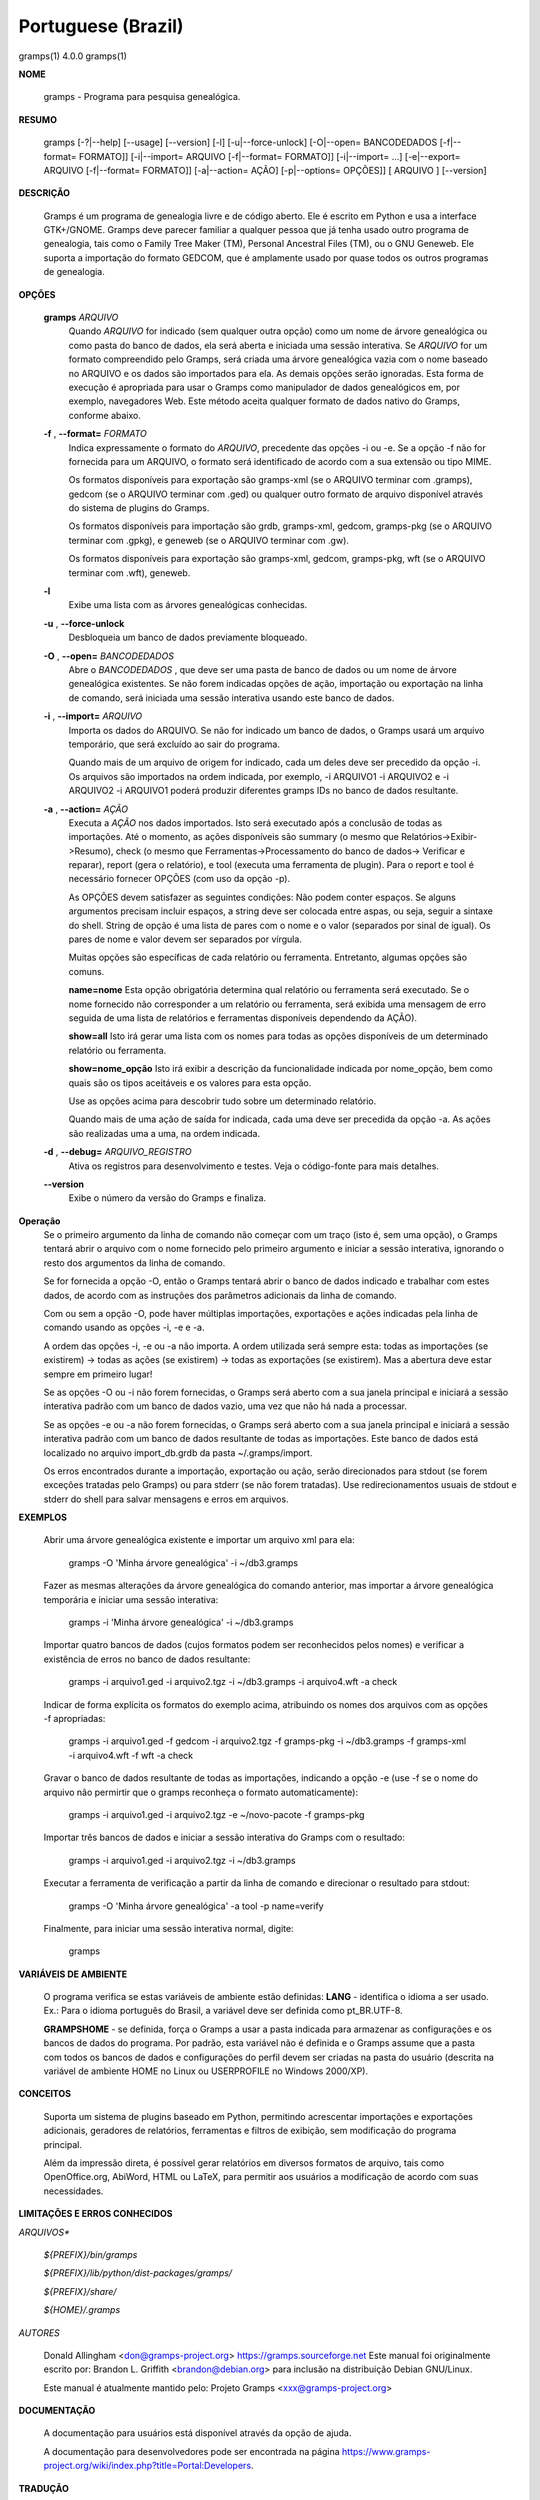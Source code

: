 Portuguese (Brazil)
===================

gramps(1)                4.0.0               gramps(1)


**NOME**

        gramps - Programa para pesquisa genealógica.


**RESUMO**

        gramps [-?|--help] [--usage] [--version] [-l] [-u|--force-unlock]
        [-O|--open= BANCODEDADOS [-f|--format= FORMATO]] [-i|--import= ARQUIVO 
        [-f|--format= FORMATO]] [-i|--import= ...] [-e|--export= ARQUIVO 
        [-f|--format= FORMATO]] [-a|--action= AÇÃO] [-p|--options= OPÇÕES]] 
        [ ARQUIVO ] [--version]


**DESCRIÇÃO**

        Gramps é um programa de genealogia livre e de código aberto. 
        Ele é escrito em Python e usa a interface GTK+/GNOME. 
        Gramps deve parecer familiar a qualquer pessoa que já tenha usado 
        outro programa de genealogia, tais como o Family Tree Maker (TM), 
        Personal Ancestral Files (TM), ou o GNU Geneweb. Ele suporta a 
        importação do formato GEDCOM, que é amplamente usado por quase 
        todos os outros programas de genealogia.


**OPÇÕES**

       **gramps** *ARQUIVO*
        Quando *ARQUIVO* for indicado (sem qualquer outra opção) como um 
        nome de árvore genealógica ou como pasta do banco de dados, 
        ela será aberta e iniciada uma sessão interativa. Se *ARQUIVO* for 
        um formato compreendido pelo Gramps, será criada uma árvore 
        genealógica vazia com o nome baseado no ARQUIVO e os dados são 
        importados para ela. As demais opções serão ignoradas. Esta 
        forma de execução é apropriada para usar o Gramps como manipulador 
        de dados genealógicos em, por exemplo, navegadores Web. Este método 
        aceita qualquer formato de dados nativo do Gramps, conforme abaixo. 


       **-f** , **--format=** *FORMATO*
        Indica expressamente o formato do *ARQUIVO*, precedente das opções 
        -i ou -e. Se a opção -f não for fornecida para um ARQUIVO, o 
        formato será identificado de acordo com a sua extensão ou tipo MIME. 

        Os formatos disponíveis para exportação são gramps-xml (se o ARQUIVO 
        terminar com .gramps), gedcom (se o ARQUIVO terminar com .ged) ou 
        qualquer outro formato de arquivo disponível através do sistema de 
        plugins do Gramps. 


        Os formatos disponíveis para importação são grdb, gramps-xml, gedcom, 
        gramps-pkg (se o ARQUIVO terminar com .gpkg), e geneweb 
        (se o ARQUIVO terminar com .gw). 


        Os formatos disponíveis para exportação são gramps-xml, gedcom, 
        gramps-pkg, wft (se o ARQUIVO terminar com .wft), geneweb.

       **-l**
        Exibe uma lista com as árvores genealógicas conhecidas.


       **-u** , **--force-unlock**
        Desbloqueia um banco de dados previamente bloqueado.


       **-O** , **--open=** *BANCODEDADOS*
        Abre o *BANCODEDADOS* , que deve ser uma pasta de banco de dados 
        ou um nome de árvore genealógica existentes. Se não forem indicadas 
        opções de ação, importação ou exportação na linha de comando, 
        será iniciada uma sessão interativa usando este banco de dados.


       **-i** , **--import=** *ARQUIVO*
        Importa os dados do ARQUIVO. Se não for indicado um banco de dados, 
        o Gramps usará um arquivo temporário, que será excluído ao sair 
        do programa. 


        Quando mais de um arquivo de origem for indicado, cada um deles 
        deve ser precedido da opção -i. Os arquivos são importados na ordem 
        indicada, por exemplo, -i ARQUIVO1 -i ARQUIVO2 e -i ARQUIVO2 -i 
        ARQUIVO1 poderá produzir diferentes gramps IDs no banco de dados 
        resultante.


       **-a** , **--action=** *AÇÃO*
        Executa a *AÇÃO* nos dados importados. Isto será executado após a 
        conclusão de todas as importações. Até o momento, as ações 
        disponíveis são summary (o mesmo que Relatórios->Exibir->Resumo), 
        check (o mesmo que Ferramentas->Processamento do banco de dados->
        Verificar e reparar), report (gera o relatório), e tool (executa 
        uma ferramenta de plugin). Para o report e tool é necessário 
        fornecer OPÇÕES (com uso da opção -p). 


        As OPÇÕES devem satisfazer as seguintes condições: 
        Não podem conter espaços. Se alguns argumentos precisam incluir 
        espaços, a string deve ser colocada entre aspas, ou seja, seguir 
        a sintaxe do shell. String de opção é uma lista de pares com o 
        nome e o valor (separados por sinal de igual). Os pares de nome 
        e valor devem ser separados por vírgula. 


        Muitas opções são específicas de cada relatório ou ferramenta. 
        Entretanto, algumas opções são comuns.

        **name=nome** 
        Esta opção obrigatória determina qual relatório ou ferramenta 
        será executado. Se o nome fornecido não corresponder a um 
        relatório ou ferramenta, será exibida uma mensagem de erro 
        seguida de uma lista de relatórios e ferramentas disponíveis 
        dependendo da AÇÃO).

        **show=all**
        Isto irá gerar uma lista com os nomes para todas as opções 
        disponíveis de um determinado relatório ou ferramenta.

        **show=nome_opção**
        Isto irá exibir a descrição da funcionalidade indicada por nome_opção, 
        bem como quais são os tipos aceitáveis e os valores para esta opção.


        Use as opções acima para descobrir tudo sobre um determinado relatório.

        Quando mais de uma ação de saída for indicada, cada uma deve ser 
        precedida da opção -a. As ações são realizadas uma a uma, na ordem 
        indicada.

       **-d** , **--debug=** *ARQUIVO_REGISTRO*
        Ativa os registros para desenvolvimento e testes. Veja o código-fonte 
        para mais detalhes.
        
       **--version**
        Exibe o número da versão do Gramps e finaliza.
 
**Operação**
        Se o primeiro argumento da linha de comando não começar com um 
        traço (isto é, sem uma opção), o Gramps tentará abrir o arquivo 
        com o nome fornecido pelo primeiro argumento e iniciar a sessão 
        interativa, ignorando o resto dos argumentos da linha de comando.


        Se for fornecida a opção -O, então o Gramps tentará abrir o banco 
        de dados indicado e trabalhar com estes dados, de acordo com as 
        instruções dos parâmetros adicionais da linha de comando.


        Com ou sem a opção -O, pode haver múltiplas importações, exportações 
        e ações indicadas pela linha de comando usando as opções -i, -e e -a.


        A ordem das opções -i, -e ou -a não importa. A ordem utilizada 
        será sempre esta: todas as importações (se existirem) -> todas 
        as ações (se existirem) -> todas as exportações (se existirem). 
        Mas a abertura deve estar sempre em primeiro lugar!


        Se as opções -O ou -i não forem fornecidas, o Gramps será aberto 
        com a sua janela principal e iniciará a sessão interativa padrão 
        com um banco de dados vazio, uma vez que não há nada a processar.


        Se as opções -e ou -a não forem fornecidas, o Gramps será aberto 
        com a sua janela principal e iniciará a sessão interativa padrão 
        com um banco de dados resultante de todas as importações. Este 
        banco de dados está localizado no arquivo import_db.grdb da 
        pasta ~/.gramps/import.


        Os erros encontrados durante a importação, exportação ou ação, 
        serão direcionados para stdout (se forem exceções tratadas pelo 
        Gramps) ou para stderr (se não forem tratadas). Use redirecionamentos 
        usuais de stdout e stderr do shell para salvar mensagens e erros 
        em arquivos.



**EXEMPLOS**

        Abrir uma árvore genealógica existente e importar um arquivo xml para 
        ela:
        
           gramps -O 'Minha árvore genealógica' -i ~/db3.gramps

        Fazer as mesmas alterações da árvore genealógica do comando anterior, 
        mas importar a árvore genealógica temporária e iniciar uma sessão 
        interativa:
        
           gramps -i 'Minha árvore genealógica' -i ~/db3.gramps

        Importar quatro bancos de dados (cujos formatos podem ser 
        reconhecidos pelos nomes) e verificar a existência de erros no 
        banco de dados resultante:
        
           gramps -i arquivo1.ged -i arquivo2.tgz -i ~/db3.gramps -i 
           arquivo4.wft -a check

        Indicar de forma explícita os formatos do exemplo acima, atribuindo 
        os nomes dos arquivos com as opções -f apropriadas:
        
           gramps -i arquivo1.ged -f gedcom -i arquivo2.tgz -f gramps-pkg 
           -i ~/db3.gramps -f gramps-xml -i arquivo4.wft -f wft -a check

        Gravar o banco de dados resultante de todas as importações, 
        indicando a opção -e (use -f se o nome do arquivo não permirtir 
        que o gramps reconheça o formato automaticamente):
        
           gramps -i arquivo1.ged -i arquivo2.tgz -e ~/novo-pacote -f gramps-pkg

        Importar três bancos de dados e iniciar a sessão interativa do 
        Gramps com o resultado:
        
           gramps -i arquivo1.ged -i arquivo2.tgz -i ~/db3.gramps

        Executar a ferramenta de verificação a partir da linha de 
        comando e direcionar o resultado para stdout:
        
           gramps -O 'Minha árvore genealógica' -a tool -p name=verify

        Finalmente, para iniciar uma sessão interativa normal, digite:
        
           gramps
 
**VARIÁVEIS DE AMBIENTE**

        O programa verifica se estas variáveis de ambiente estão definidas:
        **LANG** - identifica o idioma a ser usado. Ex.: Para o idioma português do Brasil, a variável deve ser definida como pt_BR.UTF-8.

        **GRAMPSHOME** - se definida, força o Gramps a usar a pasta indicada para armazenar as configurações e os bancos de dados do programa. Por padrão, esta variável não é definida e o Gramps assume que a pasta com todos os bancos de dados e configurações do perfil devem ser criadas na pasta do usuário (descrita na variável de ambiente HOME no Linux ou USERPROFILE no Windows 2000/XP).



**CONCEITOS**

        Suporta um sistema de plugins baseado em Python, permitindo acrescentar 
        importações e exportações adicionais, geradores de relatórios, 
        ferramentas e filtros de exibição, sem modificação do programa principal.

        Além da impressão direta, é possível gerar relatórios em diversos 
        formatos de arquivo, tais como OpenOffice.org, AbiWord, HTML ou 
        LaTeX, para permitir aos usuários a modificação de acordo com 
        suas necessidades.



**LIMITAÇÕES E ERROS CONHECIDOS**

*ARQUIVOS**

       *${PREFIX}/bin/gramps*
       
       *${PREFIX}/lib/python/dist-packages/gramps/*
       
       *${PREFIX}/share/*
       
       *${HOME}/.gramps*


*AUTORES*

       Donald Allingham <don@gramps-project.org> 
       https://gramps.sourceforge.net
       Este manual foi originalmente escrito por: 
       Brandon L. Griffith <brandon@debian.org> 
       para inclusão na distribuição Debian GNU/Linux.

       Este manual é atualmente mantido pelo: 
       Projeto Gramps <xxx@gramps-project.org> 
 

**DOCUMENTAÇÃO**

        A documentação para usuários está disponível através da 
        opção de ajuda.

        A documentação para desenvolvedores pode ser encontrada na 
        página https://www.gramps-project.org/wiki/index.php?title=Portal:Developers.



**TRADUÇÃO**

André Marcelo Alvarenga <andrealvarenga@gmx.net> em 05/08/2012

January 2013                 4.0.0               gramps(1)

